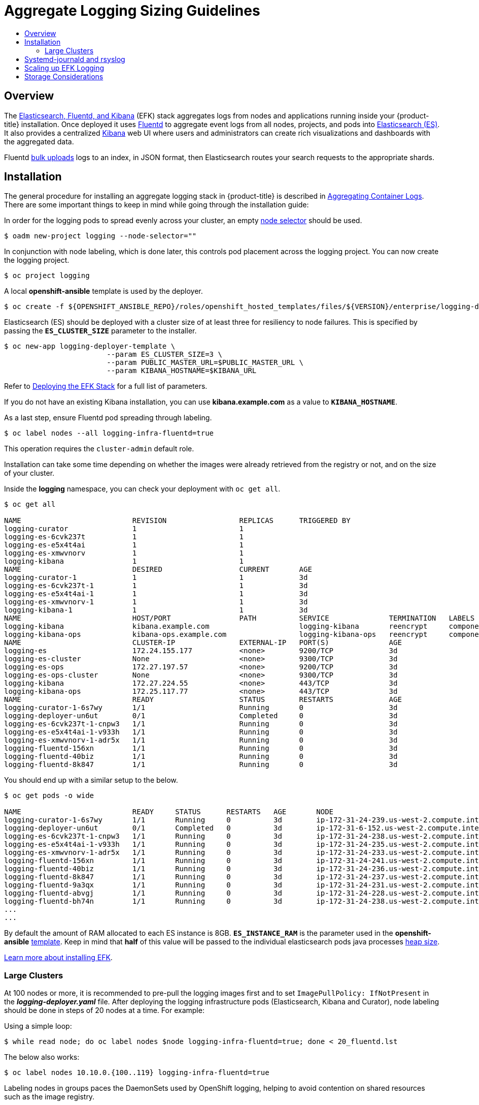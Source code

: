 [[install-config-aggregate-logging-sizing]]
= Aggregate Logging Sizing Guidelines
:data-uri:
:icons:
:experimental:
:toc: macro
:toc-title:
:prewrap!:

toc::[]

== Overview
The xref:../install_config/aggregate_logging.adoc#install-config-aggregate-logging[Elasticsearch,
Fluentd, and Kibana] (EFK) stack aggregates logs from nodes and applications
running inside your {product-title} installation. Once deployed it uses
link:http://www.fluentd.org/architecture[Fluentd] to aggregate event logs from
all nodes, projects, and pods into
link:https://www.elastic.co/products/elasticsearch[Elasticsearch (ES)]. It also
provides a centralized
link:https://www.elastic.co/guide/en/kibana/current/introduction.html[Kibana]
web UI where users and administrators can create rich visualizations and
dashboards with the aggregated data.

Fluentd
link:https://www.elastic.co/guide/en/elasticsearch/reference/current/docs-bulk.html[bulk
uploads] logs to an index, in JSON format, then Elasticsearch routes your search
requests to the appropriate shards.

[[install-config-aggregate-logging-sizing-guidelines-installation]]
== Installation

The general procedure for installing an aggregate logging stack in
{product-title} is described in
xref:../install_config/aggregate_logging.adoc#install-config-aggregate-logging[Aggregating
Container Logs]. There are some important things to keep in mind while going
through the installation guide:

In order for the logging pods to spread evenly across your cluster, an empty
xref:../admin_guide/managing_projects.adoc#using-node-selectors[node selector]
should be used.

----
$ oadm new-project logging --node-selector=""
----

In conjunction with node labeling, which is done later, this controls pod
placement across the logging project.  You can now create the logging project.

----
$ oc project logging
----

A local *openshift-ansible* template is used by the deployer.

----
$ oc create -f ${OPENSHIFT_ANSIBLE_REPO}/roles/openshift_hosted_templates/files/${VERSION}/enterprise/logging-deployer.yaml
----

Elasticsearch (ES) should be deployed with a cluster size of at least three for
resiliency to node failures. This is specified by passing the
`*ES_CLUSTER_SIZE*` parameter to the installer.

----
$ oc new-app logging-deployer-template \
                        --param ES_CLUSTER_SIZE=3 \
                        --param PUBLIC_MASTER_URL=$PUBLIC_MASTER_URL \
                        --param KIBANA_HOSTNAME=$KIBANA_URL
----

Refer to
xref:../install_config/aggregate_logging.adoc#deploying-the-efk-stack[Deploying
the EFK Stack] for a full list of parameters.

If you do not have an existing Kibana installation, you can use
*kibana.example.com* as a value to `*KIBANA_HOSTNAME*`.

As a last step, ensure Fluentd pod spreading through labeling.

----
$ oc label nodes --all logging-infra-fluentd=true
----

This operation requires the `cluster-admin` default role.

Installation can take some time depending on whether the images were already
retrieved from the registry or not, and on the size of your cluster.

Inside the *logging* namespace, you can check your deployment with `oc get all`.

----
$ oc get all

NAME                          REVISION                 REPLICAS      TRIGGERED BY
logging-curator               1                        1
logging-es-6cvk237t           1                        1
logging-es-e5x4t4ai           1                        1
logging-es-xmwvnorv           1                        1
logging-kibana                1                        1
NAME                          DESIRED                  CURRENT       AGE
logging-curator-1             1                        1             3d
logging-es-6cvk237t-1         1                        1             3d
logging-es-e5x4t4ai-1         1                        1             3d
logging-es-xmwvnorv-1         1                        1             3d
logging-kibana-1              1                        1             3d
NAME                          HOST/PORT                PATH          SERVICE              TERMINATION   LABELS
logging-kibana                kibana.example.com                     logging-kibana       reencrypt     component=support,logging-infra=support,provider=openshift
logging-kibana-ops            kibana-ops.example.com                 logging-kibana-ops   reencrypt     component=support,logging-infra=support,provider=openshift
NAME                          CLUSTER-IP               EXTERNAL-IP   PORT(S)              AGE
logging-es                    172.24.155.177           <none>        9200/TCP             3d
logging-es-cluster            None                     <none>        9300/TCP             3d
logging-es-ops                172.27.197.57            <none>        9200/TCP             3d
logging-es-ops-cluster        None                     <none>        9300/TCP             3d
logging-kibana                172.27.224.55            <none>        443/TCP              3d
logging-kibana-ops            172.25.117.77            <none>        443/TCP              3d
NAME                          READY                    STATUS        RESTARTS             AGE
logging-curator-1-6s7wy       1/1                      Running       0                    3d
logging-deployer-un6ut        0/1                      Completed     0                    3d
logging-es-6cvk237t-1-cnpw3   1/1                      Running       0                    3d
logging-es-e5x4t4ai-1-v933h   1/1                      Running       0                    3d
logging-es-xmwvnorv-1-adr5x   1/1                      Running       0                    3d
logging-fluentd-156xn         1/1                      Running       0                    3d
logging-fluentd-40biz         1/1                      Running       0                    3d
logging-fluentd-8k847         1/1                      Running       0                    3d
----

You should end up with a similar setup to the below.

----
$ oc get pods -o wide

NAME                          READY     STATUS      RESTARTS   AGE       NODE
logging-curator-1-6s7wy       1/1       Running     0          3d        ip-172-31-24-239.us-west-2.compute.internal
logging-deployer-un6ut        0/1       Completed   0          3d        ip-172-31-6-152.us-west-2.compute.internal
logging-es-6cvk237t-1-cnpw3   1/1       Running     0          3d        ip-172-31-24-238.us-west-2.compute.internal
logging-es-e5x4t4ai-1-v933h   1/1       Running     0          3d        ip-172-31-24-235.us-west-2.compute.internal
logging-es-xmwvnorv-1-adr5x   1/1       Running     0          3d        ip-172-31-24-233.us-west-2.compute.internal
logging-fluentd-156xn         1/1       Running     0          3d        ip-172-31-24-241.us-west-2.compute.internal
logging-fluentd-40biz         1/1       Running     0          3d        ip-172-31-24-236.us-west-2.compute.internal
logging-fluentd-8k847         1/1       Running     0          3d        ip-172-31-24-237.us-west-2.compute.internal
logging-fluentd-9a3qx         1/1       Running     0          3d        ip-172-31-24-231.us-west-2.compute.internal
logging-fluentd-abvgj         1/1       Running     0          3d        ip-172-31-24-228.us-west-2.compute.internal
logging-fluentd-bh74n         1/1       Running     0          3d        ip-172-31-24-238.us-west-2.compute.internal
...
...

----


By default the amount of RAM allocated to each ES instance is 8GB.
`*ES_INSTANCE_RAM*` is the parameter used in the *openshift-ansible*
link:https://github.com/openshift/openshift-ansible/blob/release-1.4/roles/openshift_hosted_templates/files/v1.4/enterprise/logging-deployer.yaml[template].
Keep in mind that *half* of this value will be passed to the individual
elasticsearch pods java processes
link:https://www.elastic.co/guide/en/elasticsearch/guide/current/heap-sizing.html#_give_half_your_memory_to_lucene[heap
size].

xref:../install_config/aggregate_logging.adoc#install-config-aggregate-logging[Learn more about installing EFK].


[[install-config-aggregate-logging-sizing-guidelines-large-cluster-installation]]
=== Large Clusters

At 100 nodes or more, it is recommended to pre-pull the logging images first and to set `ImagePullPolicy: IfNotPresent` in the *_logging-deployer.yaml_* file. After deploying the logging infrastructure pods (Elasticsearch, Kibana and Curator), node labeling should be done in steps of 20 nodes at a time. For example:

Using a simple loop:

----
$ while read node; do oc label nodes $node logging-infra-fluentd=true; done < 20_fluentd.lst
----

The below also works:

----
$ oc label nodes 10.10.0.{100..119} logging-infra-fluentd=true
----

Labeling nodes in groups paces the DaemonSets used by OpenShift logging, helping to avoid contention on shared resources such as the image registry.


[NOTE]
====
Check for the occurence of any "CrashLoopBackOff | ImagePullFailed | Error" issues.
`oc logs <pod>`, `oc describe pod <pod>` and `oc get event` are helpful diagnostic commands.
====


[[install-config-aggregate-logging-sizing-guidelines-rate-limiting]]
== Systemd-journald and rsyslog

*Rate-limiting*

In Red Hat Enterprise Linux (RHEL) 7 the *systemd-journald.socket* unit creates
*_/dev/log_* during the boot process, and then passes input to
*systemd-journald.service*. Every *syslog()* call goes to the journal.

Rsyslog uses the *imjournal* module as a default input mode for journal files.
Refer to
link:https://access.redhat.com/documentation/en-US/Red_Hat_Enterprise_Linux/7/html-single/System_Administrators_Guide/index.html#s1-interaction_of_rsyslog_and_journal[Interaction
of rsyslog and journal] for detailed information about this topic.

A simple test harness was developed, which uses
link:http://linux.die.net/man/1/logger[logger] across the cluster nodes to make
entries of different sizes at different rates in the system log. During testing
simulations under a default Red Hat Enterprise Linux (RHEL) 7 installation with
`systemd-219-19.el7.x86_64` at certain logging rates (approximately 40 log lines
per second), we encountered the default rate limit of `rsyslogd`. After
adjusting these limits, entries stopped being written to journald due to local
journal file corruption.
link:https://rhn.redhat.com/errata/RHBA-2016-1026.html[This issue is resolved in
later versions of systemd].

*Scaling up*

As you scale up your project, the default logging environment might need some
adjustments. After updating to *systemd-219-22.el7.x86_64*, we added:

----
$IMUXSockRateLimitInterval 0
$IMJournalRatelimitInterval 0
----

to *_/etc/rsyslog.conf_* and:

----
# Disable rate limiting
RateLimitInterval=1s
RateLimitBurst=10000
Storage=volatile
Compress=no
MaxRetentionSec=5s
----

to *_/etc/systemd/journald.conf_*.

Now, restart the services.

----
$ systemctl restart systemd-journald.service
$ systemctl restart rsyslog.service
----

These settings account for the bursty nature of uploading in bulk.

After removing the rate limit, you may see increased CPU utilization on the
system logging daemons as it processes any messages that would have previously
been throttled.


Rsyslog is configured (see *ratelimit.interval*, *ratelimit.burst*) to
rate-limit entries read from the journal at 10,000 messages in 300 seconds. A
good rule of thumb is to ensure that the rsyslog rate-limits account for the
systemd-journald rate-limits.

[[install-config-aggregate-logging-sizing-guidelines-scaling-up]]
== Scaling up EFK Logging

If you do not indicate the desired scale at first deployment, the least
disruptive way of adjusting your cluster is by re-running the deployer with the
updated `*ES_CLUSTER_SIZE*` value and using the `*MODE=reinstall*` template
parameter. Refer to the
xref:../install_config/aggregate_logging.adoc#aggregate-logging-performing-elasticsearch-maintenance-operations[Performing
Administrative Elasticsearch Operations] section for more in-depth information.

----
$ oc edit configmap logging-deployer
  [change es-cluster-size value to 5]

$ oc new-app logging-deployer-template --param MODE=reinstall
----

[[install-config-aggregate-logging-sizing-guidelines-storage]]
== Storage Considerations

An Elasticsearch index is a collection of shards and its corresponding replica
shards. This is how ES implements high availability internally, therefore there
is little need to use hardware based mirroring RAID variants. RAID 0 can still
be used to increase overall disk performance.

Every search request needs to hit a copy of every shard in the index. Each ES
instance requires its own individual storage, but an {product-title} deployment
can only provide volumes shared by all of its pods, which again means that
Elasticsearch shouldn't be implemented with a single node.

A
xref:../install_config/persistent_storage/index.adoc#install-config-persistent-storage-index[persistent
volume] should be added to each Elasticsearch deployment configuration so that
we have one volume per
link:https://www.elastic.co/guide/en/elasticsearch/guide/current/replica-shards.html[replica
shard]. On {product-title} this is often achieved through
xref:../architecture/additional_concepts/storage.adoc#persistent-volume-claims[Persistent
Volume Claims]

* 1 volume per shard

* 1 volume per replica shard

The PVCs must be named based on the *es-pvc-prefix* setting. Refer to
xref:../install_config/aggregate_logging.adoc#aggregated-logging-persistent-storage[Persistent Elasticsearch Storage]
for more details.

Below are capacity planning guidelines for {product-title} aggregate logging.
*Example scenario*

Assumptions:

. Which application: Apache
. Bytes per line: 256
. Lines per second load on application: 1
. Raw text data -> JSON

Baseline (256 characters per second -> 15KB/min)

[cols="3,4",options="header"]
|===
|Logging Infra Pods
|Storage Throughput

|3 es
1 kibana
1 curator
1 fluentd
| 6 pods total: 90000 x 1440 = 128,6 MB/day

|3 es
1 kibana
1 curator
11 fluentd
| 16 pods total: 240000 x 1440 = 345,6 MB/day

|3 es
1 kibana
1 curator
20 fluentd
|25 pods total: 375000 x 1440 = 540 MB/day
|===


Calculating total logging throughput and disk space required for your logging
environment requires knowledge of your application. For example, if one of your
applications on average logs 10 lines-per-second, each 256 bytes-per-line,
calculate per-application throughput and disk space as follows:
----
 (bytes-per-line * (lines-per-second) = 2560 bytes per app per second
 (2560) * (number-of-pods-per-node,100) = 256,000 bytes per second per node
 256k * (number-of-nodes) = total logging throughput per cluster
----

Fluentd ships any logs from *_/var/log/messages_* and
*_/var/lib/docker/containers/_* to Elasticsearch.
xref:../install_config/install/host_preparation.adoc#managing-docker-container-logs[Learn more].

Local SSD drives are recommended in order to achieve the best performance. In
Red Hat Enterprise Linux (RHEL) 7, the
link:https://access.redhat.com/articles/425823[deadline] IO scheduler is the
default for all block devices except SATA disks. For SATA disks, the default IO
scheduler is *cfq*.

Sizing storage for ES is greatly dependent on how you optimize your indices.
Therefore, consider how much data you need in advance and that you are
aggregating application log data.
